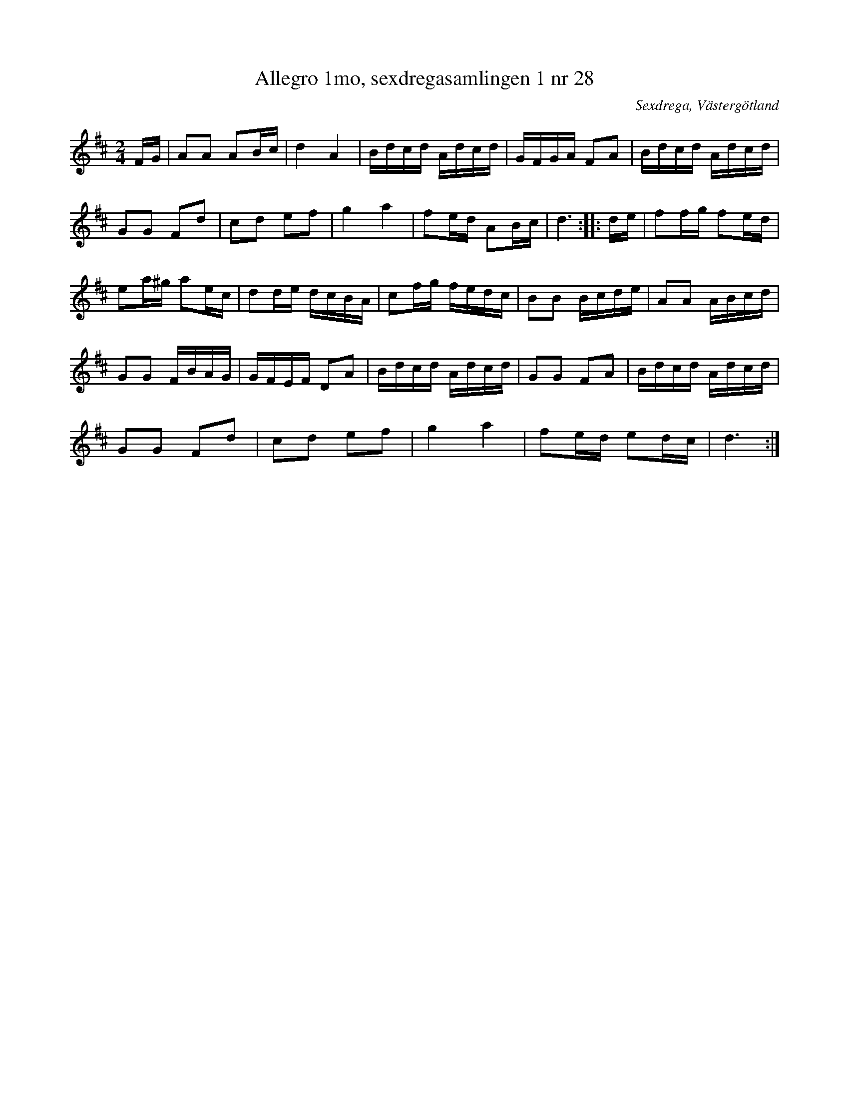 %%abc-charset utf-8

X: 28
T:Allegro 1mo, sexdregasamlingen 1 nr 28
B:Sexdregasamlingen del 1 nr 28
O: Sexdrega, Västergötland
R: Marsch
M: 2/4
Z:2012-07-31 Per Oldberg 
K: D
L: 1/16
FG | A2A2 A2Bc | d4 A4 | Bdcd Adcd | GFGA F2A2 | Bdcd Adcd |
G2G2 F2d2 | c2d2 e2f2 | g4 a4 | f2ed A2Bc | d6 :: de | f2fg f2ed | 
e2a^g a2ec | d2de dcBA | c2fg fedc | B2B2 Bcde | A2A2 ABcd | 
G2G2 FBAG | GFEF D2A2 | Bdcd Adcd | G2G2 F2A2 | Bdcd Adcd | 
G2G2 F2d2 | c2d2 e2f2 | g4 a4 | f2ed e2dc | d6 :|

